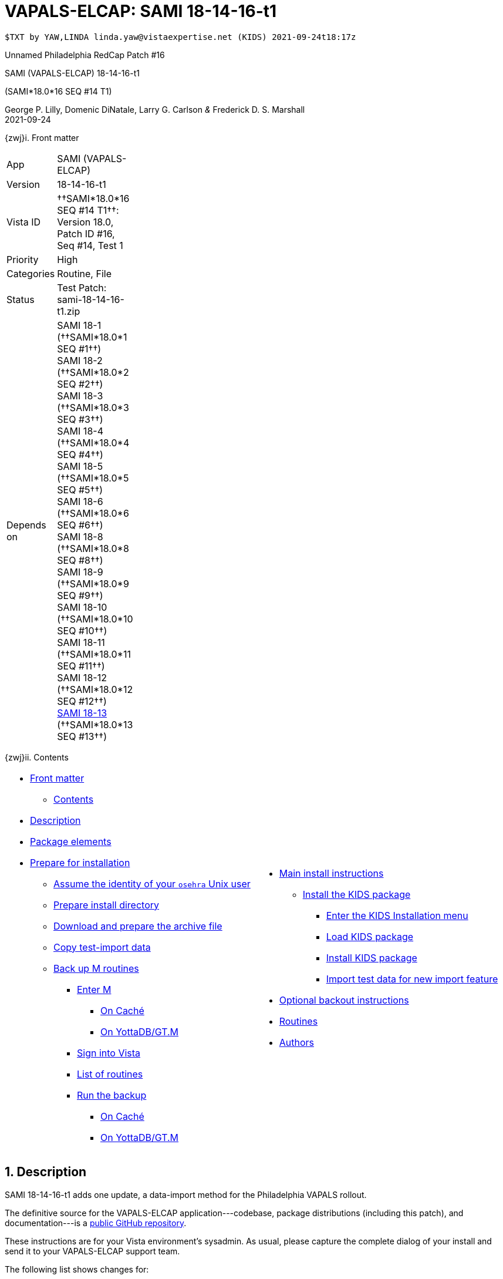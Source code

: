 :doctitle: VAPALS-ELCAP: SAMI 18-14-16-t1
:numbered:

// (local-set-key (kbd "C-c C-c") (lambda () (interactive) (save-buffer) (async-shell-command "cd /Users/mcglk/ven/repos/ven-website/ && ./webmake publish newsite/project/vapals-elcap")))

// date -u +"%Y-%m-%dT%H:%MZ"

-------------------------------------------------------------------------------
$TXT by YAW,LINDA linda.yaw@vistaexpertise.net (KIDS) 2021-09-24t18:17z
-------------------------------------------------------------------------------

[role="center h3"]
Unnamed Philadelphia RedCap Patch #16

[role="center h1"]
SAMI (VAPALS-ELCAP) 18-14-16-t1
[role="center h3"]
(SAMI*18.0*16 SEQ #14 T1)

[role="center"]
George P. Lilly,
Domenic DiNatale,
Larry G. Carlson
_&_ Frederick D. S. Marshall +
2021-09-24

[[front]]
[role="h2"]
{zwj}i. Front matter

[cols=">.<0v,<.<1v",grid="none",frame="none",width="1%"]
|==============================================================================
| App         | SAMI (VAPALS-ELCAP)
| Version     | 18-14-16-t1
| Vista ID    | ††SAMI*18.0*16 SEQ #14 T1††: Version 18.0, Patch ID #16, Seq #14, Test 1
| Priority    | High
| Categories  | Routine, File
| Status      | Test Patch: ++sami-18-14-16-t1.zip++
| Depends on  | SAMI 18-1 (††SAMI*18.0*1 SEQ #1††) +
                SAMI 18-2 (††SAMI*18.0*2 SEQ #2††) +
                SAMI 18-3 (††SAMI*18.0*3 SEQ #3††) +
                SAMI 18-4 (††SAMI*18.0*4 SEQ #4††) +
                SAMI 18-5 (††SAMI*18.0*5 SEQ #5††) +
                SAMI 18-6 (††SAMI*18.0*6 SEQ #6††) +
                SAMI 18-8 (††SAMI*18.0*8 SEQ #8††) +
                SAMI 18-9 (††SAMI*18.0*9 SEQ #9††) +
                SAMI 18-10 (††SAMI*18.0*10 SEQ #10††) +
                SAMI 18-11 (††SAMI*18.0*11 SEQ #11††) +
                SAMI 18-12 (††SAMI*18.0*12 SEQ #12††) +
                link:../../18-13/[SAMI 18-13] (††SAMI*18.0*13 SEQ #13††)
|==============================================================================

[[toc]]
[role="h2"]
{zwj}ii. Contents

[cols="<.<1a,<.<1a",grid="none",frame="none",width="99%"]
|==============================================================================
|[options="compact"]
* <<front,Front matter>>
** <<toc,Contents>>
* <<desc,Description>>
* <<pkg-elements,Package elements>>
* <<prepare,Prepare for installation>>
** <<be-osehra,Assume the identity of your `osehra` Unix user>>
** <<prep-installdir,Prepare install directory>>
** <<prep-archive,Download and prepare the archive file>>
** <<copy-test-import,Copy test-import data>>
** <<backup-m,Back up M routines>>
*** <<enter-m,Enter M>>
**** <<enter-m-cache,On Caché>>
**** <<enter-m-yotta,On YottaDB/GT.M>>
*** <<signin,Sign into Vista>>
*** <<routine-list,List of routines>>
*** <<run-ro,Run the backup>>
**** <<backup-cache,On Caché>>
**** <<backup-yotta,On YottaDB/GT.M>>
|[options="compact"]
* <<install,Main install instructions>>
** <<install-kids,Install the KIDS package>>
*** <<signin-kids,Enter the KIDS Installation menu>>
*** <<load-pkg,Load KIDS package>>
*** <<install-pkg,Install KIDS package>>
*** <<import-test-data,Import test data for new import feature>>
* <<backout,Optional backout instructions>>
* <<routines,Routines>>
* <<authors,Authors>>
|==============================================================================

[[desc]]
== Description

SAMI 18-14-16-t1 adds one update, a data-import method for the Philadelphia
VAPALS rollout.

The definitive source for the VAPALS-ELCAP application---codebase, package
distributions (including this patch), and documentation---is a
https://github.com/VA-PALS-ELCAP/SAMI-VAPALS-ELCAP/[public GitHub repository].

These instructions are for your Vista environment's sysadmin. As usual, please
capture the complete dialog of your install and send it to your VAPALS-ELCAP
support team.

The following list shows changes for:

[options="compact"]
* High-priority changes (<<fix-1,1>>)


[[fix-1]]
=== Data Import: Import data from Philadelphia Red Cap system

**Issue 21-178:** Philadelphia VA will be starting to use the VAPALS-ELCAP
system soon. They want to move whatever data they can from their current LCS
program which is on a Red Cap database.

**Solution:** Develop new routine to perform import.

**Reported:** by the Philadelphia team.

[[pkg-elements]]
== Package elements

[cols="<.<1,<.<0",options="header",role="center",width="50%"]
|==============================================================================
| File                          | Change
| `sami-18-14-16-t1-recipe.txt` | new
| `sami-18-14-16-t1.txt`        | new
| `sami-18-14-16-t1.kid`        | new
| `sami-18-14-16-t1.zip`        | new
|==============================================================================

[cols="<.<1,<.<0",options="header",role="center",width="1%"]
|==============================================================================
| Routine                | Change
| `SAMIHOM4`             | modified
| `SAMIHUL`              | modified
| `SAMIZPH1`             | new
|==============================================================================

// [cols="<.<1v,<.<0v",options="header",role="center",width="1%"]
// |==============================================================================
// | Fileman File                              | Change
// | ††SAMI ZZZZ†† (++311.π++)                 | irradiated
// |==============================================================================

[[prepare]]
== Prepare for installation

This involves creating a directory to work in, running a script to back up
certain datafiles and web-application files, and then going through steps to
back up M routines that will be replaced by the patch.

[[be-osehra]]
=== Assume the identity of your +osehra+ Unix user

This step assumes you use a `dzdo` or `sudo` command to do this; here, the
symbol `$DEMAND` will stand for whichever command you use. (Also, in all the
command-line examples below, `$` simply means your command-line prompt.) If
your configuration is different, please adjust this step to match your
configuration:

-------------------------------------------------------------------------------
$ $DEMAND su - osehra
$ _
-------------------------------------------------------------------------------

[[prep-installdir]]
=== Prepare install directory

If this is your first time installling this, execute the following commands.
They create a shell variable, and then creates the work directory and sets it
as your current directory.

-------------------------------------------------------------------------------
$ INDIR=~/run/in/sami/18-14-16-t1
$ mkdir -p $INDIR
$ cd $INDIR
-------------------------------------------------------------------------------

If you've already tried installing this once, you can use the following
commands instead:

-------------------------------------------------------------------------------
$ INDIR=~/run/in/sami/18-14-16-t1
$ cd $INDIR
$ rm -rf ./sami*.{txt,kid}
-------------------------------------------------------------------------------

[[prep-archive]]
=== Download and prepare the archive file

You may safely download the archive file
(link:sami-18-14-16-t1.zip[`sami-18-14-16-t1.zip`]) in advance of the actual install.
In the following text, `[now]` represents a time stamp representing your
current time, and `[bits/sec]` is a data rate and `[time]` is how long the file
took to transfer (both of which vary based on the user's network conditions).

// (cd ../../../..; ls; ./recipeproc.py --wget --unzip --adoc sami 18-14-16-t1)

-------------------------------------------------------------------------------
$ wget --no-verbose 'http://vistaexpertise.net/newsite/project/vapals-elcap/dist/18-14-16-t1/sami-18-14-16-t1.zip'
{now} URL:http://vistaexpertise.net/newsite/project/vapals-elcap/dist/18-14-16-t1/sami-18-14-16-t1.zip [{size}/{size}] -> "sami-18-14-16-t1.zip" [1]
$ _
-------------------------------------------------------------------------------

Then unzip the archive file with the following command.

// ../../../recipeproc.py --wget --unzip --adoc sami 18-14-16-t1
-------------------------------------------------------------------------------
$ unzip sami-18-14-16-t1.zip
Archive:  sami-18-14-16-t1.zip
  [... 3 files in archive ...]
$ _
-------------------------------------------------------------------------------

// [[install-www]]
// === Install web-application files

// At this point, the web-application files must be installed. This is done with a
// script that backs up the affected directories before installing anything, then
// upgrades the web-application files. The output looks like this (where `[x]`
// represents a number).

// -------------------------------------------------------------------------------
// $ ./upgrade-webapp
// Backing up files to ./.webapp-backup:
// [... lists of files backed up ...]
// Compressing the backup:
// [... list of files being compressed ...]
// Cleaning up.
// Done.

// Updating from ./webapp-upgrade-files ...
// [... list of files being updated ...]
// Done.

// You may now proceed with the KIDS installation.
// $ _
// -------------------------------------------------------------------------------

// Outside the VA firewall, VAPALS-ELCAP systems maintain up-to-date clones of the
// official GitHub repository, and this script will have different output.

// -------------------------------------------------------------------------------
// $ ./upgrade-webapp
// Backing up files to ./.webapp-backup:
// [... lists of files backed up ...]
// Compressing the backup:
// [... list of files being compressed ...]
// Cleaning up.
// Done.

// Found a valid Git repository; pulling updates ...
// [... output varies ...]
// Done.
// $ _
// -------------------------------------------------------------------------------

// // eval::[Section.setlevel(2)]

[[copy-test-import]]
=== Copy test-import data

This update comes with a new data-import feature to support certain sites that
are using a RedCap database for their existing lung-cancer screening
program. It is most convenient if this data exists in the `~/www` directory.

-------------------------------------------------------------------------------
$ cp ~/lib/silver/a-sami-vapals-elcap--vo-osehra-github/LCSV2_DATA_2021-06-29_REDCAP.tsv ~/www/
-------------------------------------------------------------------------------

[[backup-m]]
=== Back up M routines

Before the installation, we also need to back up existing VAPALS-ELCAP routines
that will be overwritten by this install. To do this, you will have to start a
Caché or YottaDB session (depending on your particular installation), sign in
to Vista, and then call the direct-mode interface `^%RO` (“routine out”).

We have made efforts to display accurate instructions, but there are likely to
be minor differences between implementations. Be sure to follow the correct
dialog for your implementation.

[[enter-m]]
==== Enter M

At the Unix prompt, enter the M environment in direct mode, using the
`csession` command on Caché or the `mumps` command on YottaDB/GT.M:

[[enter-m-cache]]
††**On Caché**††

-------------------------------------------------------------------------------
$ csession vapals

Node: vapalscache, Instance: VAPALS

>_
-------------------------------------------------------------------------------

[[enter-m-yotta]]
††**On YottaDB/GT.M**††

-------------------------------------------------------------------------------
$ mumps -dir

>_
-------------------------------------------------------------------------------

[[signin]]
==== Sign into Vista

At the M prompt, call Vista's direct-mode interface, enter your access code,
and then just press return at the [ttsp nowrap]##OPTION NAME## prompt to return
to direct mode. This sets up your authentication variables. Here's a sample
capture of this step:

-------------------------------------------------------------------------------
>do ^XUP

Setting up programmer environment
This is a TEST account.

Access Code: *******
Terminal Type set to: C-VT100

Select OPTION NAME:
>_
-------------------------------------------------------------------------------

[[routine-list]]
==== List of routines

The routine names to save are listed below; you may copy the list and paste it
at the appropriate `Routine` prompt. At the final `Routine` prompt, press
return to indicate the list of routines is done.

-------------------------------------------------------------------------------
SAMIHOM4
SAMIHUL
-------------------------------------------------------------------------------

[[run-ro]]
==== Run the backup

Creating the routine backup file differs by implementation.

[[backup-cache]]
††**On Caché**††

Note that routines that don't currently exist will result in a warning message
(specifically, the routine name will have `[???]` after it, and the line
[ttsp]##[does not exist]## after that). These messages can be safely
disregarded.

In addition to naming the routines and routine-out file, we also provide a
+Description+ and press return at the +Parameters+ and [ttsp]##Printer Format##
prompts to accept the defaults of +WNS+ and +No+, respectively:

// Do relative filenames work in Caché?
// ../../../recipeproc.py --rbackcache --adoc sami 18-14-16-t1
-------------------------------------------------------------------------------
>do ^%RO

Routine output (please use %ROMF for object code output)
Routines(s): SAMIHOM4
Routines(s): SAMIHUL
Routines(s):

Description: SAMI*18*16 SEQ #14 T1 routine backup

Output routines to
Device: /home/osehra/run/in/sami/18-14-16-t1/sami-18-14-16-t1-back.ro
Parameters? ("WNS") =>
Printer Format? No => No
SAMIOM4.INT    SAMIHUL.INT
>_
-------------------------------------------------------------------------------

[[backup-yotta]]
††**On YottaDB/GT.M**††

Note that routines that don't currently exist will result in the routine name
not appearing under the input line, and won't count towards the number of
routines. These can be safely disregarded.

In addition to naming the routines and routine-out file, we also provide a
[ttsp]##Header Label## and press return at the [ttsp]##Strip comments## prompt
to accept the default of +no+:

// Do relative filenames work in YottaDB?
// ./recipeproc.py --rbackyotta --adoc sami 18-14-16-t1
-------------------------------------------------------------------------------
>do ^%RO

Routine Output - Save selected routines into RO file.

Routines: SAMIHOM4
SAMIHOM4
Current total of 1 routines.

Routines: SAMIHUL
SAMIHUL
Current total of 2 routines.

Routine:

Output device <terminal>: /home/osehra/run/in/sami/18-14-16-t1/sami-18-14-16-t1-back.ro

Header Label: SAMI*18*16 SEQ #14 T1 routine backup
Strip comments <No>?:
SAMIHOM4  SAMIHUL

Total of 1347 lines in 2 routines.

>_
-------------------------------------------------------------------------------

eval::[Section.setlevel(2)]

You'll remain in the M environment for the next section.

[[install]]
== Main install instructions

This consists of loading and installing the KIDS package, and activating the
new web-application files.

[[install-kids]]
=== Installing the KIDS package

This installs the various M assets required by the application.

[[signin-kids]]
==== Enter the KIDS Installation menu

At the [ttsp]##OPTION NAME## prompt select [ttsp]##XPD MAIN## to enter the
[ttsp]##Kernel Installation & Distribution System## main menu, and at the
[ttsp]##Select \... Option## prompt select +Installation+:

-------------------------------------------------------------------------------
>do ^XUP

Select OPTION NAME: XPD MAIN       Kernel Installation & Distribution System


      Edits and Distribution ...
      Utilities ...
      Installation ...
      Patch Monitor Main Menu ...

Select Kernel Installation & Distribution System <TEST ACCOUNT> Option: installation


   1      Load a Distribution
   2      Verify Checksums in Transport Global
   3      Print Transport Global
   4      Compare Transport Global to Current System
   5      Backup a Transport Global
   6      Install Package(s)
          Restart Install of Package(s)
          Unload a Distribution

Select Installation <TEST ACCOUNT> Option:_
-------------------------------------------------------------------------------

[[load-pkg]]
==== Load KIDS package

Select option 1 and press return at the +Continue+ prompt.

// Does this routine use relative file specifications?
// ./recipeproc.py --loadkids --adoc sami 18-14-16-t1
-------------------------------------------------------------------------------
Select Installation <TEST ACCOUNT> Option: 1  Load a Distribution
Enter a Host File: /home/osehra/run/in/sami/18-14-16-t1/sami-18-14-16-t1.kid

   KIDS Distribution saved on Sep 10, 2021@18:52:20
   Comment: Test Release SAMI*18.0*16 SEQ #14 T1 (sami-18-14-16-t1)

This Distribution contains Transport Globals for the following Package(s):
   SAMI*18.0*16
Distribution OK!

Want to Continue with Load? YES//
   Loading Distribution...

   SAMI*18.0*16
Use INSTALL NAME: SAMI*18.0*16 to install this Distribution.


   1      Load a Distribution
   2      Verify Checksums in Transport Global
   3      Print Transport Global
   4      Compare Transport Global to Current System
   5      Backup a Transport Global
   6      Install Package(s)
          Restart Install of Package(s)
          Unload a Distribution

Select Installation <TEST ACCOUNT> Option:_
-------------------------------------------------------------------------------

[[install-pkg]]
==== Install KIDS package

Select option 6, enter the space bar at the [ttsp]##INSTALL NAME## prompt, and
press return at the next three prompts. Note that `[now]` denotes the current
time when you're doing the install.

// ./recipeproc.py --install --adoc sami 18-14-16-t1
-------------------------------------------------------------------------------
Select Installation <TEST ACCOUNT> Option: 6  Install Packages(s)
Select INSTALL NAME:    SAMI*18.0*16     Loaded from Distribution    [now]
   => Test Release SAMI*18.0*16 SEQ #14 T1 (sami-18-14-16-t1)  ;Created on Sep 10, 2021@18:52:20

This Distribution was loaded on [now] with header of
   Test Release SAMI*18.0*16 SEQ #14 T1 (sami-18-14-16-t1)  ;Created on Sep 10, 2021@18:52:20
   It consisted of the following Install(s):
   SAMI*18.0*16
Checking Install for Package SAMI*18.0*16

Install Questions for SAMI*18.0*16



Want KIDS to INHIBIT LOGONs during the install? NO//
Want to DISABLE Scheduled Options, Menu Options, and Protocols? NO//

Enter the Device you want to print the Install messages.
You can queue the install by enter a 'Q' at the device prompt.
Enter a '^' to abort the install.

DEVICE: HOME// ;C-SCROLL  TELNET


 Install Started for SAMI*18.0*16 :
               [now]

Build Distribution Date: Sep 10, 2021

 Installing Routines:.....
               [now]

 Updating Routine file......

 Updating KIDS files.....

 SAMI*18.0*16 Installed.
               [now]

 No link to PACKAGE file

 NO Install Message sent

Install Completed


   1      Load a Distribution
   2      Verify Checksums in Transport Global
   3      Print Transport Global
   4      Compare Transport Global to Current System
   5      Backup a Transport Global
   6      Install Package(s)
          Restart Install of Package(s)
          Unload a Distribution

Select Installation <TEST ACCOUNT> Option:_

> _
-------------------------------------------------------------------------------

[[import-test-data]]
==== Import test data for new import feature

Once the package has been installed, the test data that we saved off
earlier into `~/www` must be pulled in.

-------------------------------------------------------------------------------
> D EN^SAMIZPH1

Select SAMI SITE: PHI  PHILADELPHIA, PA VAMC     PHI  PA  VAMC  642  
File Directory: /home/osehra/www/// 
Enter filename to load.: LCSV2_DATA_2021-06-29_REDCAP.tsv
  Replace 

McDonald
sid: PHI9000006 sikey: siform-2021-09-24
Reynolds
sid: PHI9000007 sikey: siform-2021-09-24
Kelly
sid: PHI9000008 sikey: siform-2021-09-24
Reynolds
sid: PHI9000009 sikey: siform-2021-09-24
Dee
sid: PHI9000010 sikey: siform-2021-09-24
McPoyle
sid: PHI9000011 sikey: siform-2021-09-24
Snail
sid: PHI9000012 sikey: siform-2021-09-24
Mathis
sid: PHI9000013 sikey: siform-2021-09-24
Taft
sid: PHI9000014 sikey: siform-2021-09-24
Ponderosa
sid: PHI9000015 sikey: siform-2021-09-24

> halt
$ _
-------------------------------------------------------------------------------

// eval::[Section.setlevel(2)]

eval::[Section.setlevel(2)]

You now have VAPALS-ELCAP 18-14-16-t1 (††SAMI*18.0*16 SEQ #14 T1††) installed in
your M environment. The install is now complete. We recommend running tests of
your VAPALS-ELCAP application to confirm the environment is operational and
bug-free, before notifying users that VAPALS-ELCAP is ready for their use.

[[backout]]
== Optional backout instructions

Should errors or other problems result from installing this package, contact
the VAPALS-ELCAP development team for package-backout instructions.

[[routines]]
== Routines

Lines 2 and 3 of each of these routines now look like:

-------------------------------------------------------------------------------
 ;;18.0;SAMI;[Patch List];2020-01;[optional build #]
 ;18-x-16-t1
-------------------------------------------------------------------------------

The checksums below are Vista Type B checksums ([ttsp]##do CHECK1^XTSUMBLD##).

[cols="<.<1,<.<1,<.<1,<.<1",options="header",width="50%"]
|==============================================================================
| Name       | Checksum before   | Checksum after   | Patch list
| `SAMIHOM4` | `B899951012`      | `B902907585`     | `**1,4,5,6,9,12,16**`
| `SAMIHUL`  | `B111466`         | `B109364`        | `**9,12,16**`
| `SAMIZPH1` | ---               | `B214547012`     | `**16**`
|==============================================================================

[[authors]]
== Authors

[cols=">.<0v,<.<0v,<.<1v",width="1%",options="header"]
|==============================================================================
|           | Dates                 | By
| Developed | 2021-08-31/09-09      | George P. Lilly (VEN) +
                                      Dominic DiNatale (PAR) +
                                      Larry G. Carlson (VEN) +
                                      Frederick D. S. Marshall (VEN) +
                                      Kenneth W. McGlothlen (VEN) +
                                      Linda M. R. Yaw (VEN)
| Tested    | 2021-09-09/11         | George P. Lilly (VEN) +
                                      Dominic DiNatale (PAR) +
                                      Larry G. Carlson (VEN) +
                                      Claudia Henschke (VA-PHO) +
                                      Artit Jirapatnakul (VA-PHO) +
                                      Providencia Morales (VA-PHO) +
                                      Lorenza A. Murphy (VA-PHO) +
                                      Martha A. Rukavena (VA-PHO) +
                                      Frederick D. S. Marshall (VEN) +
                                      Kenneth W. McGlothlen (VEN) +
                                      Linda M. R. Yaw (VEN)
| Released  | 2021-09-11            | Frederick D. S. Marshall (VEN) +
                                      Kenneth W. McGlothlen (VEN) +
                                      Linda M. R. Yaw (VEN)
|==============================================================================

eval::[Section.setlevel(1)]

-------------------------------------------------------------------------------
$END TXT
-------------------------------------------------------------------------------
